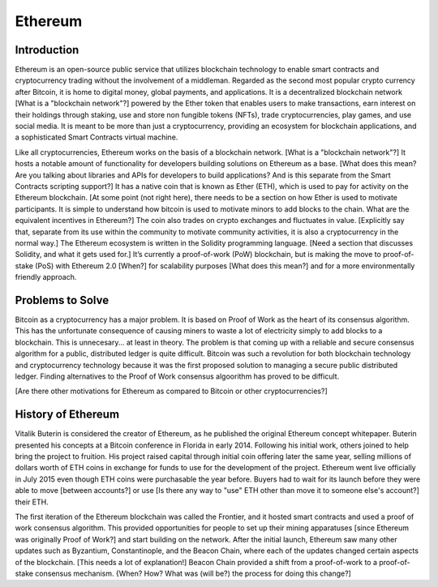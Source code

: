 .. This file is part of the OpenDSA eTextbook project. See
.. http://opendsa.org for more details.
.. Copyright (c) 2012-2020 by the OpenDSA Project Contributors, and
.. distributed under an MIT open source license.

.. avmetadata::
    :author: Arib Ali and Cliff Shaffer

Ethereum
========

Introduction
------------

Ethereum is an open-source public service that utilizes blockchain
technology to enable smart contracts and cryptocurrency trading
without the involvement of a middleman.
Regarded as the second most popular crypto currency after Bitcoin, it
is home to digital money, global payments, and applications.
It is a decentralized blockchain network [What is a "blockchain
network"?] powered by the Ether token
that enables users to make transactions, earn interest on their
holdings through staking, use and store non fungible tokens (NFTs),
trade cryptocurrencies, play games, and use social media.
It is meant to be more than just a cryptocurrency, providing an
ecosystem for blockchain applications, and a sophisticated Smart
Contracts virtual machine.

Like all cryptocurrencies, Ethereum works on the basis of a blockchain
network. [What is a "blockchain network"?]
It hosts a notable amount of functionality for developers building
solutions on Ethereum as a base. [What does this mean? Are you talking
about libraries and APIs for developers to build applications? And is
this separate from the Smart Contracts scripting support?]
It has a native coin that is known as Ether (ETH), which is used
to pay for activity on the Ethereum blockchain. [At some point (not
right here), there
needs to be a section on how Ether is used to motivate
participants. It is simple to understand how bitcoin is used to
motivate minors to add blocks to the chain. What are the equivalent
incentives in Ethereum?]
The coin also trades on crypto exchanges and fluctuates in
value. [Explicitly say that, separate from its use within the
community to motivate community activities, it is also a
cryptocurrency in the normal way.]
The Ethereum ecosystem is written in the Solidity programming
language. [Need a section that discusses Solidity, and what it gets
used for.]
It’s currently a proof-of-work (PoW) blockchain, but is making the
move to proof-of-stake (PoS) with Ethereum 2.0 [When?] for scalability
purposes [What does this mean?] and for a more environmentally
friendly approach.


Problems to Solve
-----------------

Bitcoin as a cryptocurrency has a major problem.
It is based on Proof of Work as the heart of its consensus algorithm.
This has the unfortunate consequence of causing miners to waste a lot
of electricity simply to add blocks to a blockchain.
This is unnecesary... at least in theory.
The problem is that coming up with a reliable and secure consensus
algorithm for a public, distributed ledger is quite difficult.
Bitcoin was such a revolution for both blockchain technology and
cryptocurrency technology because it was the first proposed solution
to managing a secure public distributed ledger.
Finding alternatives to the Proof of Work consensus algoorithm has
proved to be difficult.

[Are there other motivations for Ethereum as compared to Bitcoin or
other cryptocurrencies?]


History of Ethereum
-------------------

Vitalik Buterin is considered the creator of Ethereum,
as he published the original Ethereum concept whitepaper.
Buterin presented his concepts at a Bitcoin conference in Florida in
early 2014.
Following his initial work, others joined to help bring the project to
fruition.
His project raised capital through initial coin offering later the
same year, selling millions of dollars worth of ETH coins in exchange
for funds to use for the development of the project.
Ethereum went live officially in July 2015 even though ETH coins were
purchasable the year before.
Buyers had to wait for its launch before they were able
to move [between accounts?] or use [Is there any way to "use" ETH
other than move it to someone else's account?] their ETH.

The first iteration of the Ethereum blockchain was called the
Frontier, and it hosted smart contracts and used a proof of work
consensus algorithm.
This provided opportunities for people to set up
their mining apparatuses [since Ethereum was originally Proof of
Work?] and start building on the network.
After the initial launch, Ethereum saw many other updates such as
Byzantium, Constantinople, and the Beacon Chain, where each of the updates
changed certain aspects of the blockchain. [This needs a lot of explanation!]
Beacon Chain provided a shift from a proof-of-work to a proof-of-stake
consensus mechanism.  {When? How? What was (will be?) the process for
doing this change?]
